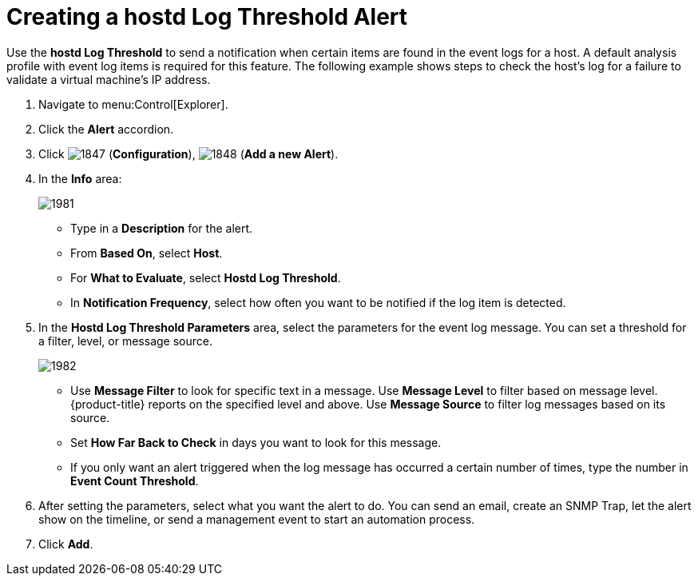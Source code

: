 [[_to_create_a_hostd_log_threshold_alert]]
= Creating a hostd Log Threshold Alert

Use the *hostd Log Threshold* to send a notification when certain items are found in the event logs for a host.
A default analysis profile with event log items is required for this feature.
The following example shows steps to check the host's log for a failure to validate a virtual machine's IP address.

. Navigate to menu:Control[Explorer].
. Click the *Alert* accordion.
. Click  image:images/1847.png[] (*Configuration*),  image:images/1848.png[] (*Add a new Alert*).
. In the *Info* area:
+

image::images/1981.png[]
+
* Type in a *Description* for the alert.
* From *Based On*, select *Host*.
* For *What to Evaluate*, select *Hostd Log Threshold*.
* In *Notification Frequency*, select how often you want to be notified if the log item is detected.

. In the *Hostd Log Threshold Parameters* area, select the parameters for the event log message.
  You can set a threshold for a filter, level, or message source.
+

image::images/1982.png[]
+
* Use *Message Filter* to look for specific text in a message.
  Use *Message Level* to filter based on message level.
  {product-title} reports on the specified level and above.
  Use *Message Source* to filter log messages based on its source.
* Set *How Far Back to Check* in days you want to look for this message.
* If you only want an alert triggered when the log message has occurred a certain number of times, type the number in *Event Count Threshold*.

. After setting the parameters, select what you want the alert to do.
  You can send an email, create an SNMP Trap, let the alert show on the timeline, or send a management event to start an automation process.
. Click *Add*.
